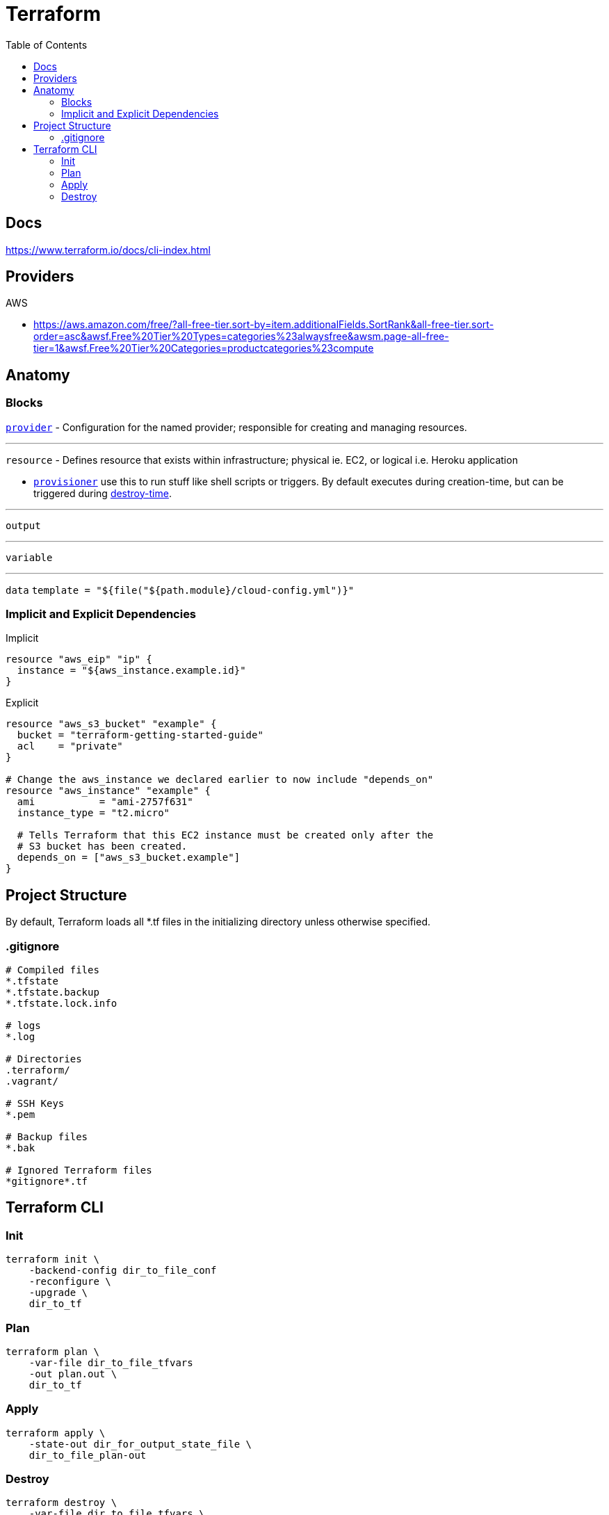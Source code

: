 = Terraform
:toc:

== Docs

https://www.terraform.io/docs/cli-index.html


== Providers

.AWS
* https://aws.amazon.com/free/?all-free-tier.sort-by=item.additionalFields.SortRank&all-free-tier.sort-order=asc&awsf.Free%20Tier%20Types=categories%23alwaysfree&awsm.page-all-free-tier=1&awsf.Free%20Tier%20Categories=productcategories%23compute


== Anatomy

=== Blocks

https://www.terraform.io/docs/providers/index.html[`provider`] - Configuration for the named provider; responsible for creating and managing resources.


---

`resource` - Defines resource that exists within infrastructure; physical ie. EC2, or logical i.e. Heroku application

* https://www.terraform.io/docs/provisioners/index.html[`provisioner`] use this to run stuff like shell scripts or triggers. By default executes during creation-time, but can be triggered during https://www.terraform.io/docs/provisioners/#destroy-time-provisioners[destroy-time].


---

`output`


---

`variable`


---

`data`
`template = "${file("${path.module}/cloud-config.yml")}"`



=== Implicit and Explicit Dependencies

Implicit
```
resource "aws_eip" "ip" {
  instance = "${aws_instance.example.id}"
}
```

Explicit
```
resource "aws_s3_bucket" "example" {
  bucket = "terraform-getting-started-guide"
  acl    = "private"
}

# Change the aws_instance we declared earlier to now include "depends_on"
resource "aws_instance" "example" {
  ami           = "ami-2757f631"
  instance_type = "t2.micro"

  # Tells Terraform that this EC2 instance must be created only after the
  # S3 bucket has been created.
  depends_on = ["aws_s3_bucket.example"]
}
```

== Project Structure

By default, Terraform loads all *.tf files in the initializing directory unless otherwise specified.

=== .gitignore

```
# Compiled files
*.tfstate
*.tfstate.backup
*.tfstate.lock.info

# logs
*.log

# Directories
.terraform/
.vagrant/

# SSH Keys
*.pem

# Backup files
*.bak

# Ignored Terraform files
*gitignore*.tf
```

== Terraform CLI

=== Init
```
terraform init \
    -backend-config dir_to_file_conf
    -reconfigure \
    -upgrade \
    dir_to_tf
```

=== Plan
```
terraform plan \
    -var-file dir_to_file_tfvars
    -out plan.out \
    dir_to_tf
```

=== Apply
```
terraform apply \
    -state-out dir_for_output_state_file \
    dir_to_file_plan-out
```

=== Destroy
```
terraform destroy \
    -var-file dir_to_file_tfvars \
    -state dir_to_state_file \
    dir_to_tf
```

Show
```
terraform plan \
    -backend-config dir_to_config
    -reconfigure \
    -upgrade \
    dir_to_tf
```